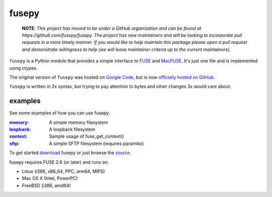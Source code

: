 fusepy
======

    **NOTE**: *This project has moved to be under a GitHub organization and can
    be found at https://github.com/fusepy/fusepy. The project has new
    maintainers and will be looking to incorporate pull requests in a more
    timely manner. If you would like to help maintain this package please open
    a pull request and demonstrate willingness to help (we will leave
    maintainer criteria up to the current maintainers).*

``fusepy`` is a Python module that provides a simple interface to FUSE_ and
MacFUSE_. It's just one file and is implemented using ctypes.

The original version of ``fusepy`` was hosted on `Google Code`_, but is now
`officially hosted on GitHub`_.

``fusepy`` is written in 2x syntax, but trying to pay attention to bytes and
other changes 3x would care about.

examples
--------
See some examples of how you can use fusepy:

:memory_: A simple memory filesystem
:loopback_: A loopback filesystem
:context_: Sample usage of fuse_get_context()
:sftp_: A simple SFTP filesystem (requires paramiko)

To get started download_ fusepy or just browse the source_.

fusepy requires FUSE 2.6 (or later) and runs on:

- Linux (i386, x86_64, PPC, arm64, MIPS)
- Mac OS X (Intel, PowerPC)
- FreeBSD (i386, amd64)


.. _FUSE: http://fuse.sourceforge.net/
.. _MacFUSE: http://code.google.com/p/macfuse/
.. _`Google Code`: http://code.google.com/p/fusepy/

.. _officially hosted on GitHub: source_
.. _download: https://github.com/fusepy/fusepy/zipball/master
.. _source: http://github.com/fusepy/fusepy

.. examples
.. _memory: http://github.com/fusepy/fusepy/blob/master/examples/memory.py
.. _loopback: http://github.com/fusepy/fusepy/blob/master/examples/loopback.py
.. _context: http://github.com/fusepy/fusepy/blob/master/examples/context.py
.. _sftp: http://github.com/fusepy/fusepy/blob/master/examples/sftp.py


